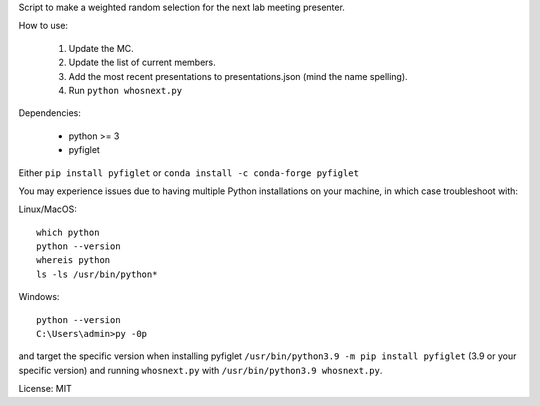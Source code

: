 Script to make a weighted random selection for the next lab meeting presenter.

How to use:

   1. Update the MC.
   2. Update the list of current members.
   3. Add the most recent presentations to presentations.json (mind the name spelling).
   4. Run ``python whosnext.py``

Dependencies:

   - python >= 3
   - pyfiglet

Either ``pip install pyfiglet`` or ``conda install -c conda-forge pyfiglet``

You may experience issues due to having multiple Python installations on your
machine, in which case troubleshoot with:

Linux/MacOS::

   which python
   python --version
   whereis python
   ls -ls /usr/bin/python*

Windows::

   python --version
   C:\Users\admin>py -0p

and target the specific version when installing pyfiglet ``/usr/bin/python3.9
-m pip install pyfiglet`` (3.9 or your specific version) and running
``whosnext.py`` with ``/usr/bin/python3.9 whosnext.py``.

License: MIT
